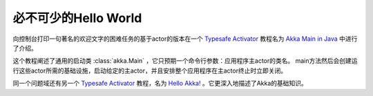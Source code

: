 ##########################
必不可少的Hello World
##########################

向控制台打印一句著名的欢迎文字的困难任务的基于actor的版本在一个 `Typesafe Activator <http://www.typesafe.com/platform/getstarted>`_ 教程名为 `Akka Main in Java <http://www.typesafe.com/activator/template/akka-sample-main-java>`_ 中进行了介绍。

这个教程阐述了通用的启动类 :class:`akka.Main` ，它只预期一个命令行参数：应用程序主actor的类名。 main方法然后会创建运行这些actor所需的基础设施，启动给定的主actor，并且安排整个应用程序在主actor终止时立即关闭。


同一个问题域还有另一个 `Typesafe Activator <http://www.typesafe.com/platform/getstarted>`_ 教程，名为 `Hello Akka! <http://www.typesafe.com/activator/template/hello-akka>`_ 。它更深入地描述了Akka的基础知识。


